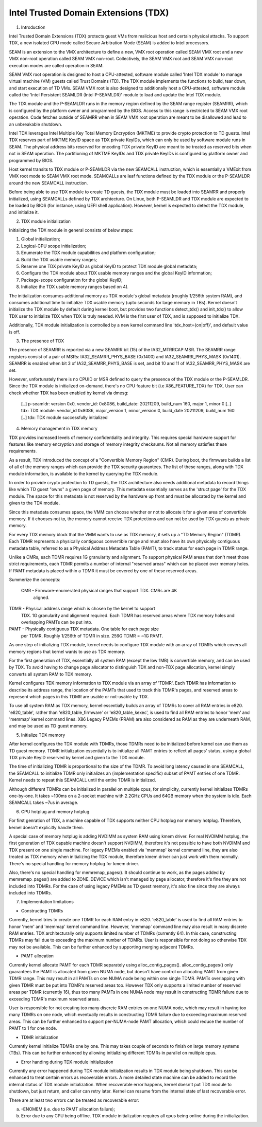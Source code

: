 .. SPDX-License-Identifier: GPL-2.0

=====================================
Intel Trusted Domain Extensions (TDX)
=====================================

1. Introduction

Intel Trusted Domain Extensions (TDX) protects guest VMs from malicious
host and certain physical attacks.  To support TDX, a new isolated CPU
mode called Secure Arbitration Mode (SEAM) is added to Intel processors.

SEAM is an extension to the VMX architecture to define a new, VMX root
operation called SEAM VMX root and a new VMX non-root operation called
SEAM VMX non-root. Collectively, the SEAM VMX root and SEAM VMX non-root
execution modes are called operation in SEAM.

SEAM VMX root operation is designed to host a CPU-attested, software
module called 'Intel TDX module' to manage virtual machine (VM) guests
called Trust Domains (TD). The TDX module implements the functions to
build, tear down, and start execution of TD VMs. SEAM VMX root is also
designed to additionally host a CPU-attested, software module called the
'Intel Persistent SEAMLDR (Intel P-SEAMLDR)' module to load and update
the Intel TDX module.

The TDX module and the P-SEAMLDR runs in the memory region defined by the
SEAM range register (SEAMRR), which is configured by the platform owner
and programmed by the BIOS. Access to this range is restricted to SEAM
VMX root operation. Code fetches outside of SEAMRR when in SEAM VMX root
operation are meant to be disallowed and lead to an unbreakable shutdown.

Intel TDX leverages Intel Multiple Key Total Memory Encryption (MKTME) to
provide crypto protection to TD guests. Intel TDX reserves part of MKTME
KeyID space as TDX private KeyIDs, which can only be used by software
module runs in SEAM. The physical address bits reserved for encoding TDX
private KeyID are meant to be treated as reserved bits when not in SEAM
operation. The partitioning of MKTME KeyIDs and TDX private KeyIDs is
configured by platform owner and programmed by BIOS.

Host kernel transits to TDX module or P-SEAMLDR via the new SEAMCALL
instruction, which is essentially a VMExit from VMX root mode to SEAM VMX
root mode. SEAMCALLs are leaf functions defined by the TDX module or the
P-SEAMLDR around the new SEAMCALL instruction.

Before being able to use TDX module to create TD guests, the TDX module
must be loaded into SEAMRR and properly initialized, using SEAMCALLs
defined by TDX archtecture. On Linux, both P-SEAMLDR and TDX module are
expected to be loaded by BIOS (for instance, using UEFI shell application).
However, kernel is expected to detect the TDX module, and initialize it.

2. TDX module initialization

Initializing the TDX module in general consists of below steps:

1) Global initialization;
2) Logical-CPU scope initialization;
3) Enumerate the TDX module capabilities and platform configuration;
4) Build the TDX usable memory ranges;
5) Reserve one TDX private KeyID as global KeyID to protect TDX module
   global metadata;
6) Configure the TDX module about TDX usable memory ranges and the
   global KeyID information;
7) Package-scope configuration for the global KeyID;
8) Initialize the TDX usable memory ranges based on 4).

The initialization consumes additional memory as TDX module's global
metadata (roughly 1/256th system RAM), and consumes additional time to
initialize TDX usable memory (upto seconds for large memory in TBs).
Kernel doesn't initialize the TDX module by default during kernel boot,
but provides two functions detect_tdx() and init_tdx() to allow TDX user
to initialize TDX when TDX is truly needed.  KVM is the first user of
TDX, and is supposed to initialize TDX.

Additionally, TDX module initialization is controlled by a new kernel
command line 'tdx_host={on|off}', and default value is off.

3. The presence of TDX

The presence of SEAMRR is reported via a new SEAMRR bit (15) of the
IA32_MTRRCAP MSR.  The SEAMRR range registers consist of a pair of MSRs:
IA32_SEAMRR_PHYS_BASE (0x1400) and IA32_SEAMRR_PHYS_MASK (0x1401). SEAMRR
is enabled when bit 3 of IA32_SEAMRR_PHYS_BASE is set, and bit 10 and 11
of IA32_SEAMRR_PHYS_MASK are set.

However, unfortunately there is no CPUID or MSR defined to query the
presence of the TDX module or the P-SEAMLDR.  Since the TDX module is
initialized on-demand, there's no CPU feature bit (i.e X86_FEATURE_TDX)
for TDX. User can check whether TDX has been enabled by kernel via dmesg:

  [..] p-seamldr: version 0x0, vendor_id: 0x8086, build_date: 20211209, build_num 160, major 1, minor 0
  [..] tdx: TDX module: vendor_id 0x8086, major_version 1, minor_version 0, build_date 20211209, build_num 160
  [..] tdx: TDX module successfully initialized

4. Memory management in TDX memory

TDX provides increased levels of memory confidentiality and integrity.
This requires special hardware support for features like memory
encryption and storage of memory integrity checksums. Not all memory
satisfies these requirements.

As a result, TDX introduced the concept of a "Convertible Memory Region"
(CMR). During boot, the firmware builds a list of all of the memory
ranges which can provide the TDX security guarantees. The list of these
ranges, along with TDX module information, is available to the kernel by
querying the TDX module.

In order to provide crypto protection to TD guests, the TDX architecture
also needs additional metadata to record things like which TD guest
"owns" a given page of memory. This metadata essentially serves as the
'struct page' for the TDX module. The space for this metadata is not
reserved by the hardware up front and must be allocated by the kernel
and given to the TDX module.

Since this metadata consumes space, the VMM can choose whether or not to
allocate it for a given area of convertible memory. If it chooses not
to, the memory cannot receive TDX protections and can not be used by TDX
guests as private memory.

For every TDX memory block that the VMM wants to use as TDX memory, it
sets up a "TD Memory Region" (TDMR). Each TDMR represents a physically
contiguous convertible range and must also have its own physically
contiguous metadata table, referred to as a Physical Address Metadata
Table (PAMT), to track status for each page in TDMR range.

Unlike a CMRs, each TDMR requires 1G granularity and alignment. To
support physical RAM areas that don't meet those strict requirements,
each TDMR permits a number of internal "reserved areas" which can be
placed over memory holes. If PAMT metadata is placed within a TDMR it
must be covered by one of these reserved areas.

Summerize the concepts:

 CMR - Firmware-enumerated physical ranges that support TDX. CMRs are 4K
       aligned.

TDMR - Physical address range which is chosen by the kernel to support
       TDX. 1G granularity and alignment required. Each TDMR has
       reserved areas where TDX memory holes and overlapping PAMTs can
       be put into.

PAMT - Physically contiguous TDX metadata. One table for each page size
       per TDMR. Roughly 1/256th of TDMR in size. 256G TDMR = ~1G PAMT.

As one step of initializing TDX module, kernel needs to configure TDX
module with an array of TDMRs which covers all memory regions that kernel
wants to use as TDX memory.

For the first generation of TDX, essentially all system RAM (except the
low 1MB) is convertible memory, and can be used by TDX. To avoid having
to change page allocator to distinguish TDX and non-TDX page allocation,
kernel simply converts all system RAM to TDX memory.

Kernel configures TDX memory information to TDX module via an array of
'TDMR'. Each TDMR has information to describe its address range, the
location of the PAMTs that used to track this TDMR's pages, and reserved
areas to represent which pages in this TDMR are usable or not-usable by
TDX.

To use all system RAM as TDX memory, kernel essentially builds an array
of TDMRs to cover all RAM entries in e820.  'e820_table', rather than
'e820_table_firmware' or 'e820_table_kexec', is used to find all RAM
entries to honor 'mem' and 'memmap' kernel command lines.  X86 Legacy
PMEMs (PRAM) are also considered as RAM as they are underneath RAM, and
may be used as TD guest memory.

5. Initialize TDX memory

After kernel configures the TDX module with TDMRs, those TDMRs need to
be initialized before kernel can use them as TD guest memory.  TDMR
initialization essentially is to initialize all PAMT entries to reflect
all pages' status, using a global TDX private KeyID reserved by kernel
and given to the TDX module.

The time of initializing TDMR is proportional to the size of the TDMR.
To avoid long latency caused in one SEAMCALL, the SEAMCALL to initialize
TDMR only initializes an (implementation specific) subset of PAMT entries
of one TDMR. Kernel needs to repeat this SEAMCALL until the entire TDMR
is initialized.

Although different TDMRs can be initialized in parallel on multiple cpus,
for simplicity, currently kernel initializes TDMRs one-by-one. It takes
~100ms on a 2-socket machine with 2.2GHz CPUs and 64GB memory when the
system is idle. Each SEAMCALL takes ~7us in average.

6. CPU hotplug and memory hotplug

For first genration of TDX, a machine capable of TDX supports neither
CPU hotplug nor memory hotplug. Therefore, kernel doesn't explicitly
handle them.

A special case of memory hotplug is adding NVDIMM as system RAM using
kmem driver. For real NVDIMM hotplug, the first generation of TDX
capable machine doesn't support NVDIMM, therefore it's not possible to
have both NVDIMM and TDX present on one single machine. For legacy PMEMs
enabled via 'memmap' kernel command line, they are also treated as TDX
memory when initializing the TDX module, therefore kmem driver can just
work with them normally.  There's no special handling for memory hotplug
for kmem driver.

Also, there's no special handling for memremap_pages(). It should
continue to work, as the pages added by memremap_pages() are added to
ZONE_DEVICE which isn't managed by page allocator, therefore it's fine
they are not included into TDMRs. For the case of using legacy PMEMs as
TD guest memory, it's also fine since they are always included into
TDMRs.

7. Implementation limitations

- Constructing TDMRs

Currently, kernel tries to create one TDMR for each RAM entry in e820.
'e820_table' is used to find all RAM entries to honor 'mem' and 'memmap'
kernel command line. However, 'memmap' command line may also result in
many discrete RAM entries. TDX architecturally only supports limited
number of TDMRs (currently 64). In this case, constructing TDMRs may fail
due to exceeding the maximum number of TDMRs. User is responsible for not
doing so otherwise TDX may not be available. This can be further enhanced
by supporting merging adjacent TDMRs.

- PAMT allocation

Currently kernel allocate PAMT for each TDMR separately using
alloc_contig_pages(). alloc_contig_pages() only guarantees the PAMT is
allocated from given NUMA node, but doesn't have control on allocating
PAMT from given TDMR range. This may result in all PAMTs on one NUMA node
being within one single TDMR. PAMTs overlapping with given TDMR must be
put into TDMR's reserved areas too. However TDX only supports a limited
number of reserved areas per TDMR (currently 16), thus too many PAMTs in
one NUMA node may result in constructing TDMR failure due to exceeding
TDMR's maximum reserved areas.

User is responsible for not creating too many discrete RAM entries on one
NUMA node, which may result in having too many TDMRs on one node, which
eventually results in constructing TDMR failure due to exceeding maximum
reserved areas. This can be further enhanced to support per-NUMA-node
PAMT allocation, which could reduce the number of PAMT to 1 for one node.

- TDMR initialization

Currently kernel initialize TDMRs one by one. This may takes couple of
seconds to finish on large memory systems (TBs). This can be further
enhanced by allowing initializing different TDMRs in parallel on multiple
cpus.

- Error handing during TDX module initialization

Currently any error happened during TDX module initialization results in
TDX module being shutdown. This can be enhanced to treat certain errors
as recoverable errors. A more detailed state machine can be added to
record the internal status of TDX module initialization. When recoverable
error happens, kernel doesn't put TDX module to shutdown, but just
return, and caller can retry later. Kernel can resume from the internal
state of last recoverable error.

There are at least two errors can be treated as recoverable error:

a. -ENOMEM (i.e. due to PAMT allocation failure);
b. Error due to any CPU being offline. TDX module initialization requires
   all cpus being online during the initialization.
